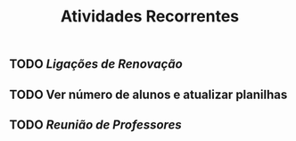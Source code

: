 #+TITLE: Atividades Recorrentes

** TODO [[Ligações de Renovação]] 
SCHEDULED: <2020-10-26 Mon 10:00 .+1d>
** TODO Ver número de alunos e atualizar planilhas 
SCHEDULED: <2020-10-26 Mon 09:00 .+1w>
** TODO [[Reunião de Professores]] 
SCHEDULED: <2020-10-25 Sun 14:30 .+1w>
